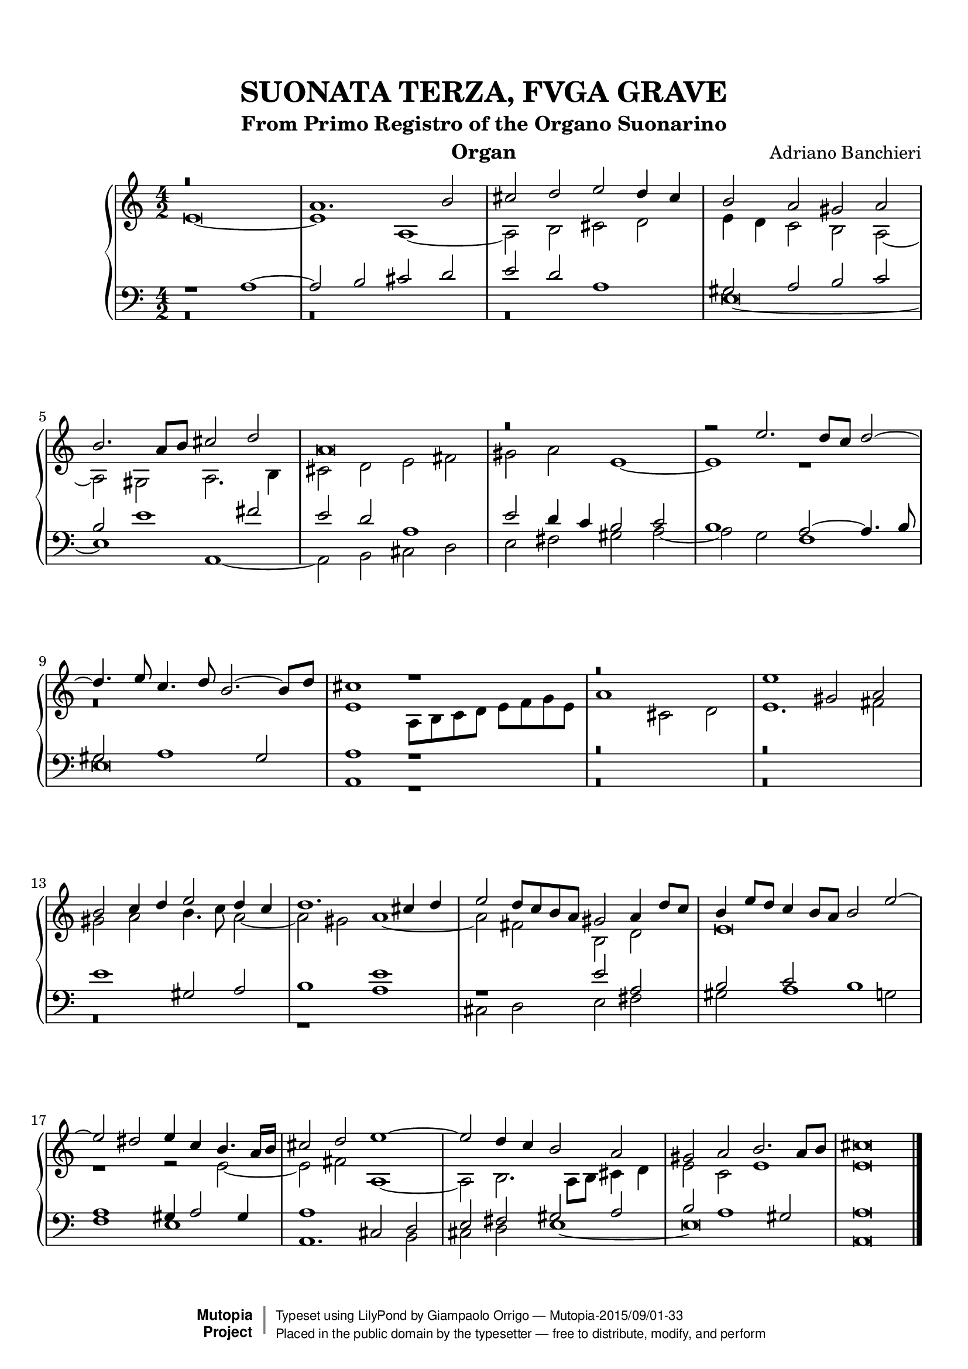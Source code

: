 \version "2.18.2"
\header {
	title = "SUONATA TERZA, FVGA GRAVE"
	subtitle = "From Primo Registro of the Organo Suonarino"
	instrument = "Organ"
	maintainer = "Giampaolo Orrigo"
	composer = "Adriano Banchieri"
	mutopiatitle = "SUONATA TERZA, FVGA GRAVE From Primo Registro of the Organo Suonarino"
	mutopiacomposer = "BanchieriA"
	mutopiainstrument = "Organ"
	date = "1605"
	source = "Ricciardo Amadino, Venezia, 1605"
	style = "Baroque"
	license = "Public Domain"
	maintainerEmail = "orrigo.gp@rosenet.it"
	lastupdated = "2015-Aug-31"

 footer = "Mutopia-2015/09/01-33"
 copyright =  \markup { \override #'(baseline-skip . 0 ) \right-column { \sans \bold \with-url #"http://www.MutopiaProject.org" { \abs-fontsize #9  "Mutopia " \concat { \abs-fontsize #12 \with-color #white \char ##x01C0 \abs-fontsize #9 "Project " } } } \override #'(baseline-skip . 0 ) \center-column { \abs-fontsize #11.9 \with-color #grey \bold { \char ##x01C0 \char ##x01C0 } } \override #'(baseline-skip . 0 ) \column { \abs-fontsize #8 \sans \concat { " Typeset using " \with-url #"http://www.lilypond.org" "LilyPond" " by " \maintainer " " \char ##x2014 " " \footer } \concat { \concat { \abs-fontsize #8 \sans{ " Placed in the " \with-url #"http://creativecommons.org/licenses/publicdomain" "public domain" " by the typesetter " \char ##x2014 " free to distribute, modify, and perform" } } \abs-fontsize #13 \with-color #white \char ##x01C0 } } }
 tagline = ##f
}

soprano =  \relative c'' \context Voice = "soprano" {
	\set Staff.midiInstrument = "church organ"
	\voiceOne
	r\breve |
	a1. b2 |
	cis2 d e d4 cis |
	b2 a gis a |
	b2. a8 b cis2 d |
	a\breve |
	r\breve |
	r2 e'2. d8 c d2 ~ |
	d4. e8 c4. d8 b2. ~ b8 d |
	cis1 r1 |
	r\breve |
	e1 gis,2 a |
	b2 c4 d e2 d4 c |
	d1. cis4 d |
	e2 d8 c b a gis2 a4 d8 c |
	b4 e8 d c4 b8 a b2 e ~ |
	e2 dis e4 c b4. a16 b |
	cis2 d e1 ~ |
	e2 d4 c b2 a |
	gis2 a b2. a8 b |
	cis\breve
	\bar "|."
}
contralto =  \relative c' \context Voice = "contralto" {
	\set Staff.midiInstrument = "church organ"
	\voiceTwo
	e\breve ~ |
	e1 a, ~ |
	a2 b cis d |
	e4 d c2 b a ~ |
	a2 gis a2. b4 |
	cis2 d e fis |
	gis2 a e1 ~ |
	e1 r1 |
	r\breve |
	e1 a,8 b c d e f g e |
	a1 cis,2 d |
	e1. fis2 |
	gis2 a b4. c8 a2 ~ |
	a2 gis a1 ~ |
	a2 fis b, d |
	e\breve |
	r1 r2 e ~ |
	e2 fis a,1 ~ |
	a2 b2. a8 b cis4 d |
	e2 c e1 |
	e\breve
	\bar "|."
}
tenore =  \relative c' \context Voice = "tenore" {
	\set Staff.midiInstrument = "church organ"
	\voiceOne
	r1 a1 ~ |
	a2 b cis d |
	e d a1 |
	gis2 a b c |
	b2 e1 fis2 |
	e2 d a1 |
	e'2 d4 c b2 c |
	b1 a2 ~ a4. b8 |
	gis2 a1 gis2 |
	a1 r1 |
	r\breve |
	r\breve |
	e'1 gis,2 a |
	b1 e |
	r1 e2 a, |
	b2 c b1 |
	a1 gis4 a2 gis4 |
	a1 cis,2 d |
	e2 fis gis a |
	b2 a1 gis2 |
	a\breve
	\bar "|."
}
basso =  \relative c \context Voice = "basso" {
	\set Staff.midiInstrument = "church organ"
	\voiceTwo
	r\breve |
	r\breve |
	r\breve |
	e\breve ~ |
	e1 a, ~ |
	a2 b cis d |
	e2 fis gis a ~ |
	a2 g f1 |
	e\breve |
	a,1 r1 |
	r\breve |
	r\breve |
	r\breve |
	r1 a' |
	cis,2 d e fis |
	gis2 a1 g2 |
	f1 e |
	a,1. b2 |
	cis2 d e1 ~ |
	e\breve |
	a,\breve
	\bar "|."
}

\paper {
  top-margin = 8\mm                              %-minimum top-margin: 8mm
  top-markup-spacing.basic-distance = #5         %-dist. from bottom of top margin to the first markup/title
  markup-system-spacing.basic-distance = #6      %-dist. from header/title to first system
  top-system-spacing.basic-distance = #12        %-dist. from top margin to system in pages with no titles
  last-bottom-spacing.basic-distance = #11       %-pads music from copyright block
  
  % --- Set these to false after all editing is finished
  ragged-bottom = ##f
  ragged-last-bottom = ##f
  ragged-right = ##f
}

\score {
	\context PianoStaff  << 
		\context Staff = "top" << \time 4/2
			\soprano
			\contralto
		>>
		\context Staff = "bottom" << \time 4/2
			\clef bass
			\tenore
			\basso
		>>
	>>
	\midi {
		\tempo 2 = 70
	}
	\layout {
	}
}
	
